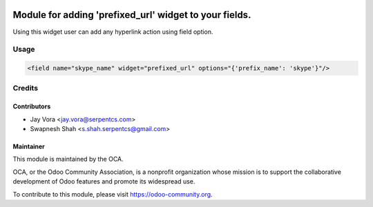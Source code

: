 .. image:: https://img.shields.io/badge/licence-AGPL--3-blue.png
    :alt: License: AGPL-3

========================================================
Module for adding 'prefixed_url' widget to your fields.
========================================================

Using this widget user can add any hyperlink action using field option.

Usage
=====

.. code-block:: xml

    <field name="skype_name" widget="prefixed_url" options="{'prefix_name': 'skype'}"/>

Credits
=======

Contributors
------------

* Jay Vora <jay.vora@serpentcs.com>
* Swapnesh Shah <s.shah.serpentcs@gmail.com>

Maintainer
----------

.. image:: https://odoo-community.org/logo.png
   :alt: Odoo Community Association
   :target: https://odoo-community.org

This module is maintained by the OCA.

OCA, or the Odoo Community Association, is a nonprofit organization whose
mission is to support the collaborative development of Odoo features and
promote its widespread use.

To contribute to this module, please visit https://odoo-community.org.
